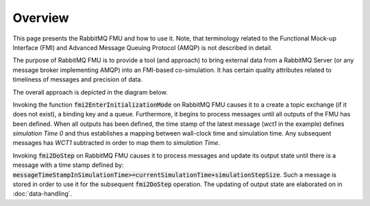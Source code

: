 Overview
=========
This page presents the RabbitMQ FMU and how to use it. Note, that terminology related to the Functional Mock-up Interface (FMI) and Advanced Message Queuing Protocol (AMQP) is not described in detail.

The purpose of RabbitMQ FMU is to provide a tool (and approach) to bring external data from a RabbitMQ Server (or any message broker implementing AMQP) into an FMI-based co-simulation.
It has certain quality attributes related to timeliness of messages and precision of data.

The overall approach is depicted in the diagram below.

.. uml::

    title Time Handling for a Single Message
    hide footbox

    actor User
    database "RabbitMQ Server" as server
    boundary "Execution of Co-Simulation" as exec
    participant RabbitMQFMU as FMU

    User -> exec: Start

    == Initialization ==
    exec -> FMU: EnterInitializationMode()"
    FMU -> server: createTopicExchangeBindingAndQueue
    ... RabbitMQ FMU Blocks execution until data is available in the topic ...
    server -> FMU: "Publish message with timestamp of WCT1"
    note over FMU: Rabbit FMU unblocks and sets Simulation Time 0 = WCT1.

    == Simulation Loop until endtime ==
    exec -> FMU: Fmi2DoStep(currentSimulationTime, simulaionStepSize)
        loop FMU process messages until messageTimeStampInSimulationTime >= currentSimulationTime + simulationStepSize
        server -> FMU: Message
        alt messageTimeStampInSimulationTime <= currentSimulationTime+simulationStepSize
            FMU -> FMU: Update output state with values from message
        else messageTimeStampInSimulationTime > currentSimulationTime + simulationStepSize
            FMU -> FMU: Store message for usage in subsequent DoStep operation.


Invoking the function :code:`fmi2EnterInitializationMode` on RabbitMQ FMU causes it to a create a topic exchange (if it does not exist), a binding key and a queue. Furthermore, it begins to process messages until all outputs of the FMU has been defined.
When all outputs has been defined, the time stamp of the latest message (*wct1* in the example) defines *simulation Time 0* and thus establishes a mapping between wall-clock time and simulation time. Any subsequent messages has *WCT1* subtracted in order to map them to *simulation Time*.

Invoking :code:`fmi2DoStep` on RabbitMQ FMU causes it to process messages and update its output state until there is a message with a time stamp defined by: :code:`messageTimeStampInSimulationTime>=currentSimulationTime+simulationStepSize`. Such a message is stored in order to use it for the subsequent :code:`fmi2DoStep` operation. The updating of output state are elaborated on in :doc:`data-handling`.
